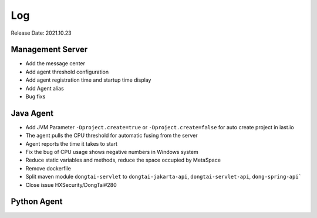 Log
=====
Release Date: 2021.10.23

Management Server
------------------------
- Add the message center
- Add agent threshold configuration
- Add agent registration time and startup time display
- Add Agent alias
- Bug fixs

Java Agent
--------------
- Add JVM Parameter ``-Dproject.create=true`` or ``-Dproject.create=false`` for auto create project in iast.io
- The agent pulls the CPU threshold for automatic fusing from the server
- Agent reports the time it takes to start
- Fix the bug of CPU usage shows negative numbers in Windows system
- Reduce static variables and methods, reduce the space occupied by MetaSpace
- Remove dockerfile
- Split maven module ``dongtai-servlet`` to ``dongtai-jakarta-api``,  ``dongtai-servlet-api``, ``dong-spring-api```
- Close issue HXSecurity/DongTai#280

Python Agent
---------------